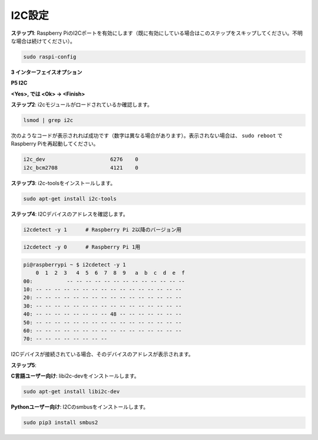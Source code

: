.. _i2c_config:

I2C設定
-----------------------

**ステップ1**: Raspberry PiのI2Cポートを有効にします（既に有効にしている場合はこのステップをスキップしてください。不明な場合は続けてください）。

.. raw:: html

   <run></run>
  
.. code-block:: 

    sudo raspi-config

**3 インターフェイスオプション**

.. image:: img/image282.png
    :align: center

**P5 I2C**

.. image:: img/image283.png
    :align: center

**<Yes>, では <Ok> -> <Finish>**

.. image:: img/image284.png
    :align: center

**ステップ2**: i2cモジュールがロードされているか確認します。

.. raw:: html

   <run></run>
 
.. code-block:: 

    lsmod | grep i2c

次のようなコードが表示されれば成功です（数字は異なる場合があります）。表示されない場合は、 ``sudo reboot`` でRaspberry Piを再起動してください。

.. code-block:: 

    i2c_dev                     6276    0
    i2c_bcm2708                 4121    0

**ステップ3**: i2c-toolsをインストールします。

.. raw:: html

   <run></run>
 
.. code-block:: 

    sudo apt-get install i2c-tools

**ステップ4**: I2Cデバイスのアドレスを確認します。

.. raw:: html

   <run></run>
  
.. code-block:: 

    i2cdetect -y 1      # Raspberry Pi 2以降のバージョン用

.. raw:: html

   <run></run>
 
.. code-block:: 

    i2cdetect -y 0      # Raspberry Pi 1用


.. code-block:: 

    pi@raspberrypi ~ $ i2cdetect -y 1
        0  1  2  3   4  5  6  7  8  9   a  b  c  d  e  f
    00:           -- -- -- -- -- -- -- -- -- -- -- -- --
    10: -- -- -- -- -- -- -- -- -- -- -- -- -- -- -- --
    20: -- -- -- -- -- -- -- -- -- -- -- -- -- -- -- --
    30: -- -- -- -- -- -- -- -- -- -- -- -- -- -- -- --
    40: -- -- -- -- -- -- -- -- 48 -- -- -- -- -- -- --
    50: -- -- -- -- -- -- -- -- -- -- -- -- -- -- -- --
    60: -- -- -- -- -- -- -- -- -- -- -- -- -- -- -- --
    70: -- -- -- -- -- -- -- --

I2Cデバイスが接続されている場合、そのデバイスのアドレスが表示されます。

**ステップ5**:

**C言語ユーザー向け**: libi2c-devをインストールします。

.. raw:: html

   <run></run>
 
.. code-block:: 

    sudo apt-get install libi2c-dev 

**Pythonユーザー向け**: I2Cのsmbusをインストールします。

.. raw:: html

   <run></run>
 
.. code-block:: 

    sudo pip3 install smbus2

